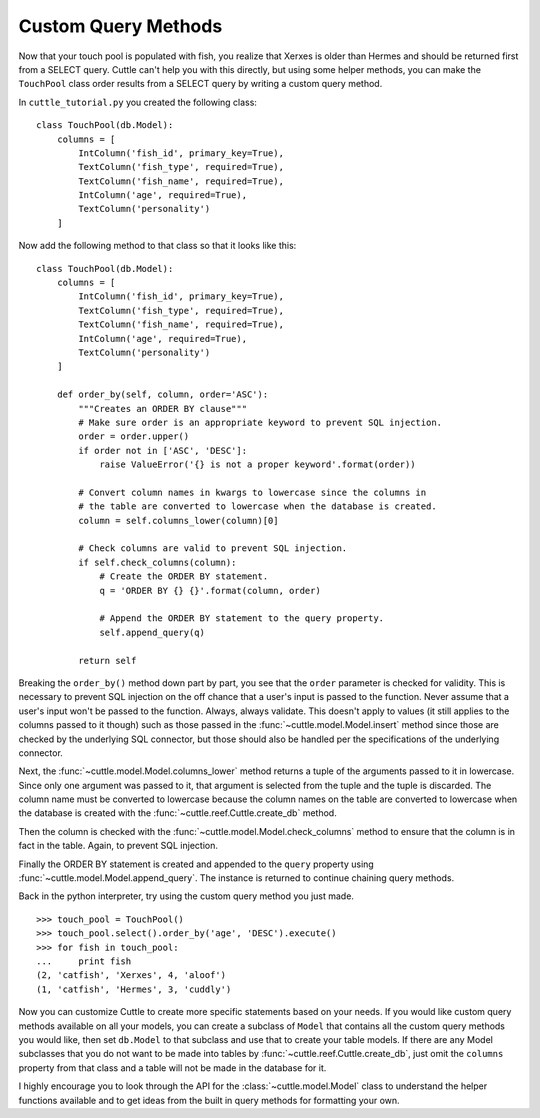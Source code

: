 Custom Query Methods
====================

Now that your touch pool is populated with fish, you realize that Xerxes is
older than Hermes and should be returned first from a SELECT query. Cuttle
can't help you with this directly, but using some helper methods, you can make
the ``TouchPool`` class order results from a SELECT query by writing a custom
query method.

In ``cuttle_tutorial.py`` you created the following class::

  class TouchPool(db.Model):
      columns = [
          IntColumn('fish_id', primary_key=True),
          TextColumn('fish_type', required=True),
          TextColumn('fish_name', required=True),
          IntColumn('age', required=True),
          TextColumn('personality')
      ]

Now add the following method to that class so that it looks like this::

  class TouchPool(db.Model):
      columns = [
          IntColumn('fish_id', primary_key=True),
          TextColumn('fish_type', required=True),
          TextColumn('fish_name', required=True),
          IntColumn('age', required=True),
          TextColumn('personality')
      ]

      def order_by(self, column, order='ASC'):
          """Creates an ORDER BY clause"""
          # Make sure order is an appropriate keyword to prevent SQL injection.
          order = order.upper()
          if order not in ['ASC', 'DESC']:
              raise ValueError('{} is not a proper keyword'.format(order))

          # Convert column names in kwargs to lowercase since the columns in
          # the table are converted to lowercase when the database is created.
          column = self.columns_lower(column)[0]

          # Check columns are valid to prevent SQL injection.
          if self.check_columns(column):
              # Create the ORDER BY statement.
              q = 'ORDER BY {} {}'.format(column, order)

              # Append the ORDER BY statement to the query property.
              self.append_query(q)

          return self

Breaking the ``order_by()`` method down part by part, you see that the ``order``
parameter is checked for validity. This is necessary to prevent SQL injection
on the off chance that a user's input is passed to the function. Never assume
that a user's input won't be passed to the function. Always, always validate.
This doesn't apply to values (it still applies to the columns passed to it
though) such as those passed in the :func:`~cuttle.model.Model.insert`
method since those are checked by the underlying SQL connector, but those
should also be handled per the specifications of the underlying connector.

Next, the :func:`~cuttle.model.Model.columns_lower` method returns a tuple
of the arguments passed to it in lowercase. Since only one argument was passed
to it, that argument is selected from the tuple and the tuple is discarded.
The column name must be converted to lowercase because the column names on the
table are converted to lowercase when the database is created with the
:func:`~cuttle.reef.Cuttle.create_db` method.

Then the column is checked with the :func:`~cuttle.model.Model.check_columns`
method to ensure that the column is in fact in the table. Again, to prevent
SQL injection.

Finally the ORDER BY statement is created and appended to the ``query`` property
using :func:`~cuttle.model.Model.append_query`. The instance is returned to
continue chaining query methods.

Back in the python interpreter, try using the custom query method you just made.

::

  >>> touch_pool = TouchPool()
  >>> touch_pool.select().order_by('age', 'DESC').execute()
  >>> for fish in touch_pool:
  ...     print fish
  (2, 'catfish', 'Xerxes', 4, 'aloof')
  (1, 'catfish', 'Hermes', 3, 'cuddly')

Now you can customize Cuttle to create more specific statements based on your
needs. If you would like custom query methods available on all your models, you
can create a subclass of ``Model`` that contains all the custom query methods
you would like, then set ``db.Model`` to that subclass and use that to create
your table models. If there are any Model subclasses that you do not want to be
made into tables by :func:`~cuttle.reef.Cuttle.create_db`, just omit the
``columns`` property from that class and a table will not be made in the
database for it.

I highly encourage you to look through the API for the :class:`~cuttle.model.Model`
class to understand the helper functions available and to get ideas from the
built in query methods for formatting your own.
